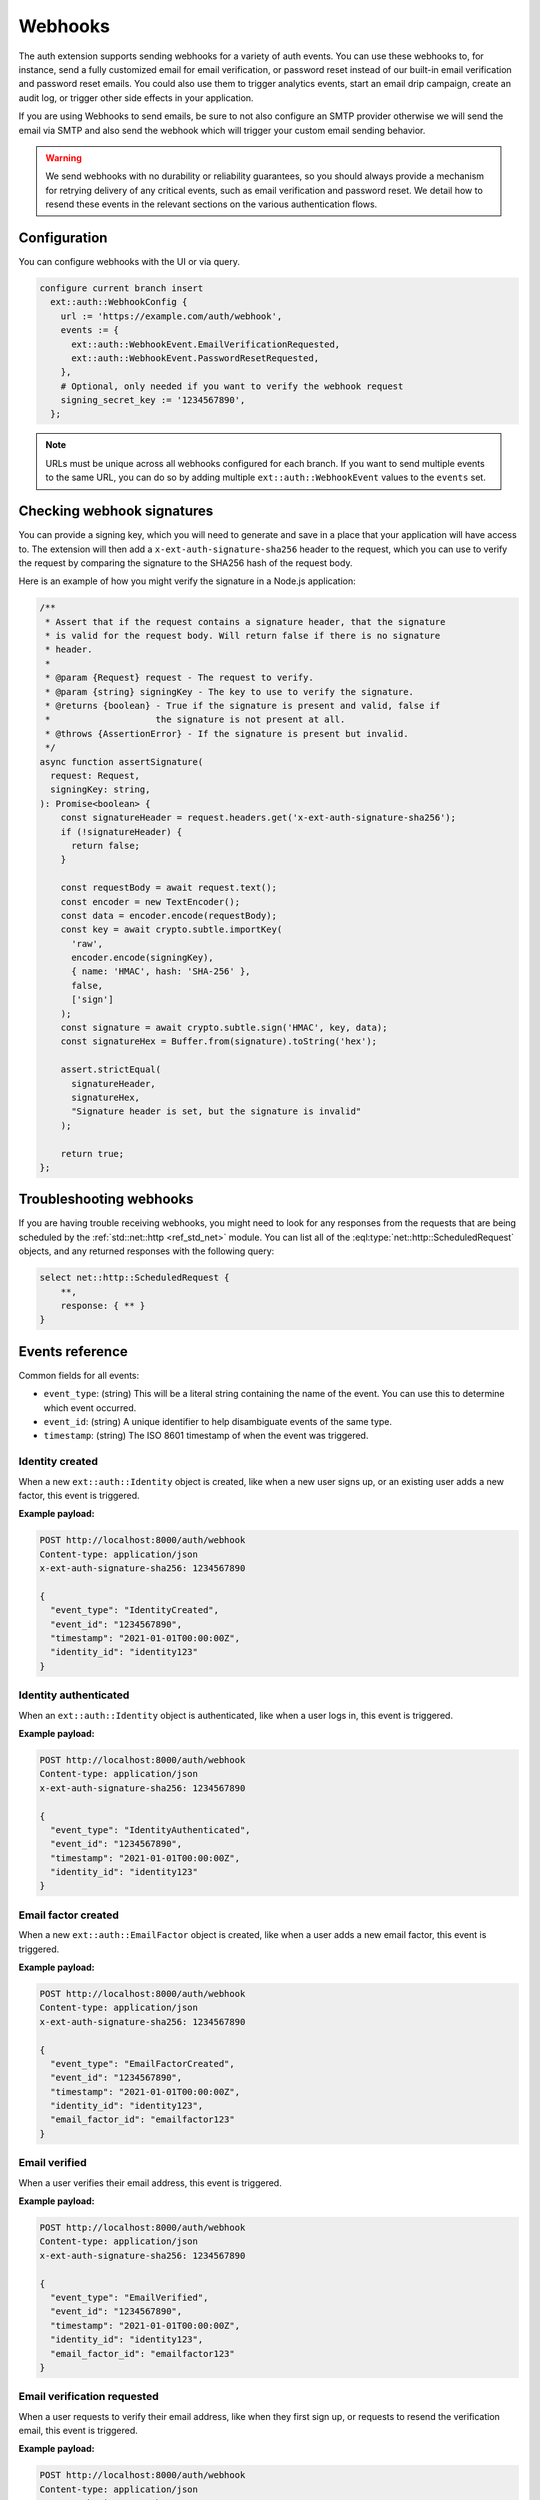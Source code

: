 .. _ref_auth_webhooks:

========
Webhooks
========

The auth extension supports sending webhooks for a variety of auth events. You can use these webhooks to, for instance, send a fully customized email for email verification, or password reset instead of our built-in email verification and password reset emails. You could also use them to trigger analytics events, start an email drip campaign, create an audit log, or trigger other side effects in your application.

If you are using Webhooks to send emails, be sure to not also configure an SMTP provider otherwise we will send the email via SMTP and also send the webhook which will trigger your custom email sending behavior.

.. warning::

  We send webhooks with no durability or reliability guarantees, so you should always provide a mechanism for retrying delivery of any critical events, such as email verification and password reset. We detail how to resend these events in the relevant sections on the various authentication flows.

Configuration
=============

You can configure webhooks with the UI or via query.

.. code-block:: edgeql

    configure current branch insert
      ext::auth::WebhookConfig {
        url := 'https://example.com/auth/webhook',
        events := {
          ext::auth::WebhookEvent.EmailVerificationRequested,
          ext::auth::WebhookEvent.PasswordResetRequested,
        },
        # Optional, only needed if you want to verify the webhook request
        signing_secret_key := '1234567890',
      };

.. note::

  URLs must be unique across all webhooks configured for each branch. If you want to send multiple events to the same URL, you can do so by adding multiple ``ext::auth::WebhookEvent`` values to the ``events`` set.

Checking webhook signatures
===========================

You can provide a signing key, which you will need to generate and save in a place that your application will have access to. The extension will then add a ``x-ext-auth-signature-sha256`` header to the request, which you can use to verify the request by comparing the signature to the SHA256 hash of the request body.

Here is an example of how you might verify the signature in a Node.js application:

.. code-block:: typescript

  /**
   * Assert that if the request contains a signature header, that the signature
   * is valid for the request body. Will return false if there is no signature
   * header.
   *
   * @param {Request} request - The request to verify.
   * @param {string} signingKey - The key to use to verify the signature.
   * @returns {boolean} - True if the signature is present and valid, false if
   *                    the signature is not present at all.
   * @throws {AssertionError} - If the signature is present but invalid.
   */
  async function assertSignature(
    request: Request,
    signingKey: string,
  ): Promise<boolean> {
      const signatureHeader = request.headers.get('x-ext-auth-signature-sha256');
      if (!signatureHeader) {
        return false;
      }

      const requestBody = await request.text();
      const encoder = new TextEncoder();
      const data = encoder.encode(requestBody);
      const key = await crypto.subtle.importKey(
        'raw',
        encoder.encode(signingKey),
        { name: 'HMAC', hash: 'SHA-256' },
        false,
        ['sign']
      );
      const signature = await crypto.subtle.sign('HMAC', key, data);
      const signatureHex = Buffer.from(signature).toString('hex');

      assert.strictEqual(
        signatureHeader,
        signatureHex,
        "Signature header is set, but the signature is invalid"
      );

      return true;
  };


Troubleshooting webhooks
========================

If you are having trouble receiving webhooks, you might need to look for any responses from the requests that are being scheduled by the :ref:`std::net::http <ref_std_net>` module. You can list all of the :eql:type:`net::http::ScheduledRequest` objects, and any returned responses with the following query:

.. code-block:: edgeql

    select net::http::ScheduledRequest {
        **,
        response: { ** }
    }

Events reference
================

Common fields for all events:

* ``event_type``: (string) This will be a literal string containing the name of the event. You can use this to determine which event occurred.
* ``event_id``: (string) A unique identifier to help disambiguate events of the same type.
* ``timestamp``: (string) The ISO 8601 timestamp of when the event was triggered.


Identity created
^^^^^^^^^^^^^^^^

When a new ``ext::auth::Identity`` object is created, like when a new user signs up, or an existing user adds a new factor, this event is triggered.

**Example payload:**

.. code-block:: text

  POST http://localhost:8000/auth/webhook
  Content-type: application/json
  x-ext-auth-signature-sha256: 1234567890

  {
    "event_type": "IdentityCreated",
    "event_id": "1234567890",
    "timestamp": "2021-01-01T00:00:00Z",
    "identity_id": "identity123"
  }

Identity authenticated
^^^^^^^^^^^^^^^^^^^^^^

When an ``ext::auth::Identity`` object is authenticated, like when a user logs in, this event is triggered.

**Example payload:**

.. code-block:: text

  POST http://localhost:8000/auth/webhook
  Content-type: application/json
  x-ext-auth-signature-sha256: 1234567890

  {
    "event_type": "IdentityAuthenticated",
    "event_id": "1234567890",
    "timestamp": "2021-01-01T00:00:00Z",
    "identity_id": "identity123"
  }

Email factor created
^^^^^^^^^^^^^^^^^^^^

When a new ``ext::auth::EmailFactor`` object is created, like when a user adds a new email factor, this event is triggered.

**Example payload:**

.. code-block:: text

  POST http://localhost:8000/auth/webhook
  Content-type: application/json
  x-ext-auth-signature-sha256: 1234567890

  {
    "event_type": "EmailFactorCreated",
    "event_id": "1234567890",
    "timestamp": "2021-01-01T00:00:00Z",
    "identity_id": "identity123",
    "email_factor_id": "emailfactor123"
  }

Email verified
^^^^^^^^^^^^^^

When a user verifies their email address, this event is triggered.

**Example payload:**

.. code-block:: text

  POST http://localhost:8000/auth/webhook
  Content-type: application/json
  x-ext-auth-signature-sha256: 1234567890

  {
    "event_type": "EmailVerified",
    "event_id": "1234567890",
    "timestamp": "2021-01-01T00:00:00Z",
    "identity_id": "identity123",
    "email_factor_id": "emailfactor123"
  }

Email verification requested
^^^^^^^^^^^^^^^^^^^^^^^^^^^^

When a user requests to verify their email address, like when they first sign up, or requests to resend the verification email, this event is triggered.

**Example payload:**

.. code-block:: text

  POST http://localhost:8000/auth/webhook
  Content-type: application/json
  x-ext-auth-signature-sha256: 1234567890

  {
    "event_type": "EmailVerificationRequested",
    "event_id": "1234567890",
    "timestamp": "2021-01-01T00:00:00Z",
    "identity_id": "identity123",
    "verification_token": "verificationtoken123"
  }

Password reset requested
^^^^^^^^^^^^^^^^^^^^^^^^

When a user requests to reset their password, this event is triggered.

**Example payload:**

.. code-block:: text

  POST http://localhost:8000/auth/webhook
  Content-type: application/json
  x-ext-auth-signature-sha256: 1234567890

  {
    "event_type": "PasswordResetRequested",
    "event_id": "1234567890",
    "timestamp": "2021-01-01T00:00:00Z",
    "identity_id": "identity123",
    "reset_token": "resettoken123"
  }

Magic link requested
^^^^^^^^^^^^^^^^^^^^

When a user requests to send a magic link email, like for signing in, or signing up for the first time, this event is triggered.

**Example payload:**

.. code-block:: text

  POST http://localhost:8000/auth/webhook
  Content-type: application/json
  x-ext-auth-signature-sha256: 1234567890

  {
    "event_type": "MagicLinkRequested",
    "event_id": "1234567890",
    "timestamp": "2021-01-01T00:00:00Z",
    "identity_id": "identity123",
    "email_factor_id": "emailfactor123",
    "magic_link_token": "magiclinktoken123",
    "magic_link_url": "http://localhost:8000/auth/magic-link?token=magiclinktoken123"
  }
